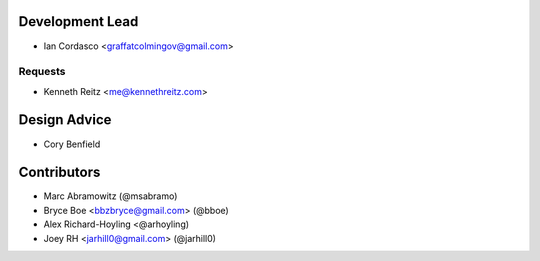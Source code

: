 Development Lead
----------------

- Ian Cordasco <graffatcolmingov@gmail.com>

Requests
````````

- Kenneth Reitz <me@kennethreitz.com>

Design Advice
-------------

- Cory Benfield

Contributors
------------

- Marc Abramowitz (@msabramo)
- Bryce Boe <bbzbryce@gmail.com> (@bboe)
- Alex Richard-Hoyling <@arhoyling)
- Joey RH <jarhill0@gmail.com> (@jarhill0)
